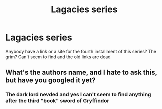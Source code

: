 #+TITLE: Lagacies series

* Lagacies series
:PROPERTIES:
:Score: 1
:DateUnix: 1528309347.0
:DateShort: 2018-Jun-06
:FlairText: Fic Search
:END:
Anybody have a link or a site for the fourth installment of this series? The grim? Can't seem to find and the old links are dead


** What's the authors name, and I hate to ask this, but have you googled it yet?
:PROPERTIES:
:Author: sicarius0218
:Score: 1
:DateUnix: 1528313796.0
:DateShort: 2018-Jun-07
:END:

*** The dark lord nevded and yes I can't seem to find anything after the third "book" sword of Gryffindor
:PROPERTIES:
:Score: 1
:DateUnix: 1528328019.0
:DateShort: 2018-Jun-07
:END:
